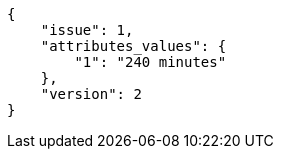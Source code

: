 [source, json]
----
{
    "issue": 1,
    "attributes_values": {
        "1": "240 minutes"
    },
    "version": 2
}
----
